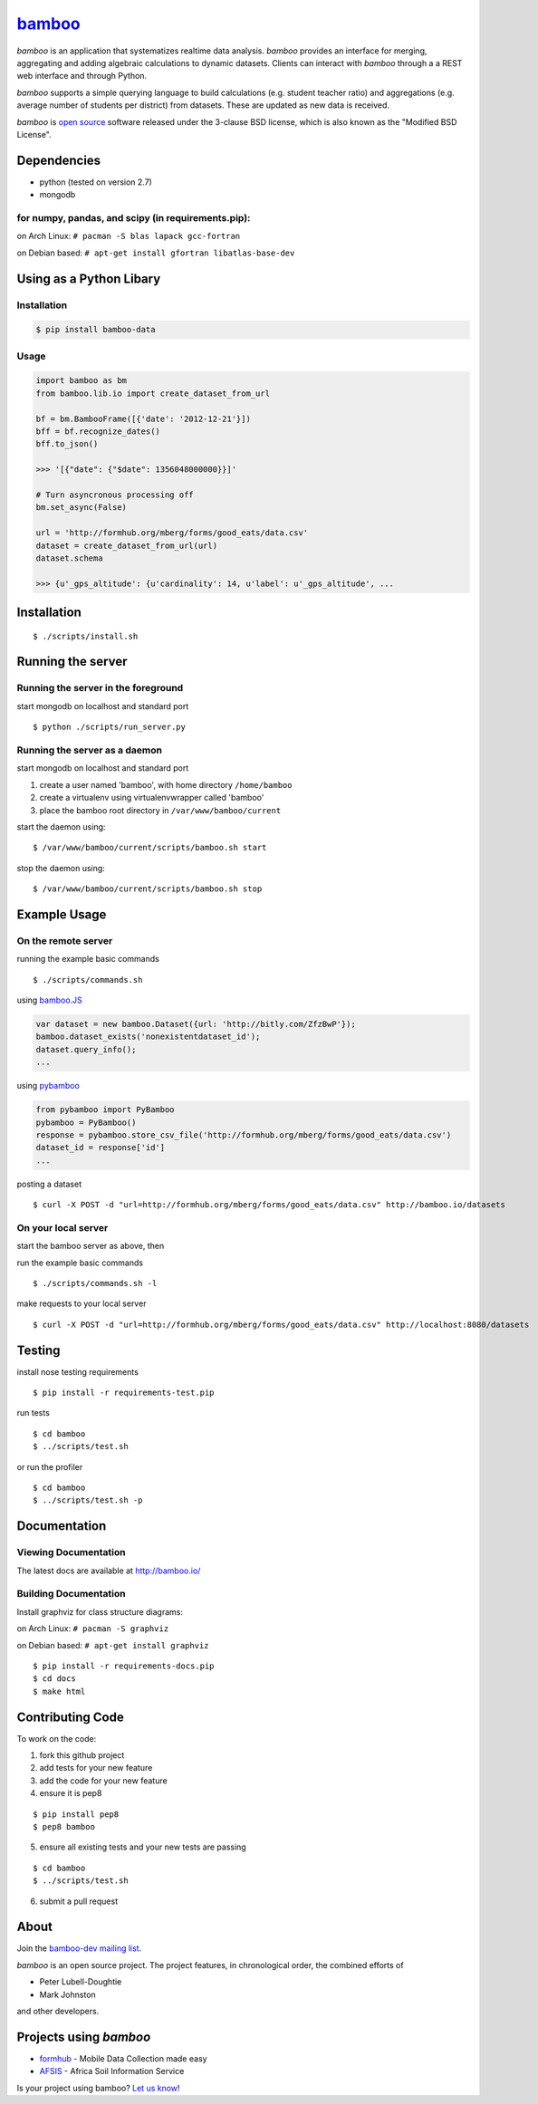 `bamboo <http://bamboo.io>`_
============================

.. image:: https://secure.travis-ci.org/modilabs/bamboo.png?branch=master
    :target: http://travis-ci.org/modilabs/bamboo

*bamboo* is an application that systematizes realtime data analysis. *bamboo*
provides an interface for merging, aggregating and adding algebraic
calculations to dynamic datasets.  Clients can interact with *bamboo* through a
a REST web interface and through Python.

*bamboo* supports a simple querying language to build calculations
(e.g. student teacher ratio) and aggregations (e.g. average number of students
per district) from datasets. These are updated as new data is received.

*bamboo* is `open source <https://github.com/modilabs/bamboo>`_ software released
under the 3-clause BSD license, which is also known as the "Modified BSD
License".

Dependencies
------------

* python (tested on version 2.7)
* mongodb

for numpy, pandas, and scipy (in requirements.pip):
^^^^^^^^^^^^^^^^^^^^^^^^^^^^^^^^^^^^^^^^^^^^^^^^^^^^^^^^^^^^

on Arch Linux: ``# pacman -S blas lapack gcc-fortran``

on Debian based: ``# apt-get install gfortran libatlas-base-dev``

Using as a Python Libary
------------------------

Installation
^^^^^^^^^^^^

.. code-block:: sh

    $ pip install bamboo-data

Usage
^^^^^

.. code-block:: python

    import bamboo as bm
    from bamboo.lib.io import create_dataset_from_url

    bf = bm.BambooFrame([{'date': '2012-12-21'}])
    bff = bf.recognize_dates()
    bff.to_json()

    >>> '[{"date": {"$date": 1356048000000}}]'

    # Turn asyncronous processing off
    bm.set_async(False)

    url = 'http://formhub.org/mberg/forms/good_eats/data.csv'
    dataset = create_dataset_from_url(url)
    dataset.schema

    >>> {u'_gps_altitude': {u'cardinality': 14, u'label': u'_gps_altitude', ...


Installation
------------

::

    $ ./scripts/install.sh

Running the server
------------------

Running the server in the foreground
^^^^^^^^^^^^^^^^^^^^^^^^^^^^^^^^^^^^

start mongodb on localhost and standard port

::

    $ python ./scripts/run_server.py

Running the server as a daemon
^^^^^^^^^^^^^^^^^^^^^^^^^^^^^^

start mongodb on localhost and standard port

1. create a user named 'bamboo', with home directory ``/home/bamboo``
2. create a virtualenv using virtualenvwrapper called 'bamboo'
3. place the bamboo root directory in ``/var/www/bamboo/current``

start the daemon using:

::

    $ /var/www/bamboo/current/scripts/bamboo.sh start

stop the daemon using:

::

    $ /var/www/bamboo/current/scripts/bamboo.sh stop

Example Usage
-------------

On the remote server
^^^^^^^^^^^^^^^^^^^^

running the example basic commands

::

    $ ./scripts/commands.sh

using `bamboo.JS <http://modilabs.github.com/bamboo_js/>`_

.. code-block:: javascript

    var dataset = new bamboo.Dataset({url: 'http://bitly.com/ZfzBwP'});
    bamboo.dataset_exists('nonexistentdataset_id');
    dataset.query_info();
    ...


using `pybamboo <https://github.com/modilabs/pybamboo>`_

.. code-block:: python

    from pybamboo import PyBamboo
    pybamboo = PyBamboo()
    response = pybamboo.store_csv_file('http://formhub.org/mberg/forms/good_eats/data.csv')
    dataset_id = response['id']
    ...

posting a dataset

::

    $ curl -X POST -d "url=http://formhub.org/mberg/forms/good_eats/data.csv" http://bamboo.io/datasets

On your local server
^^^^^^^^^^^^^^^^^^^^

start the bamboo server as above, then

run the example basic commands

::

    $ ./scripts/commands.sh -l

make requests to your local server

::

    $ curl -X POST -d "url=http://formhub.org/mberg/forms/good_eats/data.csv" http://localhost:8080/datasets

Testing
-------

install nose testing requirements

::

    $ pip install -r requirements-test.pip

run tests

::

    $ cd bamboo
    $ ../scripts/test.sh

or run the profiler

::

    $ cd bamboo
    $ ../scripts/test.sh -p

Documentation
-------------

Viewing Documentation
^^^^^^^^^^^^^^^^^^^^^

The latest docs are available at http://bamboo.io/
      
Building Documentation
^^^^^^^^^^^^^^^^^^^^^^

Install graphviz for class structure diagrams:

on Arch Linux: ``# pacman -S graphviz``

on Debian based: ``# apt-get install graphviz``

::

    $ pip install -r requirements-docs.pip
    $ cd docs
    $ make html

Contributing Code
-----------------

To work on the code:

1. fork this github project
2. add tests for your new feature
3. add the code for your new feature
4. ensure it is pep8

::

    $ pip install pep8
    $ pep8 bamboo

5. ensure all existing tests and your new tests are passing

::

    $ cd bamboo
    $ ../scripts/test.sh

6. submit a pull request

About
-----

Join the `bamboo-dev mailing list <https://groups.google.com/forum/#!forum/bamboo-dev>`_.

*bamboo* is an open source project. The project features, in chronological order,
the combined efforts of

* Peter Lubell-Doughtie
* Mark Johnston

and other developers.

Projects using *bamboo*
-----------------------

* `formhub <http://formhub.org>`_ - Mobile Data Collection made easy
* `AFSIS <http://www.africasoils.net/>`_ - Africa Soil Information Service

Is your project using bamboo? `Let us know <https://groups.google.com/forum/#!forum/bamboo-dev>`_!
